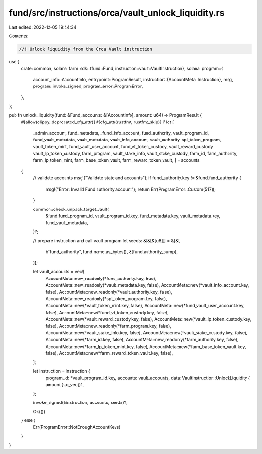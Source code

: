 fund/src/instructions/orca/vault_unlock_liquidity.rs
====================================================

Last edited: 2022-12-05 19:44:34

Contents:

.. code-block:: rs

    //! Unlock liquidity from the Orca Vault instruction

use {
    crate::common,
    solana_farm_sdk::{fund::Fund, instruction::vault::VaultInstruction},
    solana_program::{
        account_info::AccountInfo,
        entrypoint::ProgramResult,
        instruction::{AccountMeta, Instruction},
        msg,
        program::invoke_signed,
        program_error::ProgramError,
    },
};

pub fn unlock_liquidity(fund: &Fund, accounts: &[AccountInfo], amount: u64) -> ProgramResult {
    #[allow(clippy::deprecated_cfg_attr)]
    #[cfg_attr(rustfmt, rustfmt_skip)]
    if let [
        _admin_account,
        fund_metadata,
        _fund_info_account,
        fund_authority,
        vault_program_id,
        fund_vault_metadata,
        vault_metadata,
        vault_info_account,
        vault_authority,
        spl_token_program,
        vault_token_mint,
        fund_vault_user_account,
        fund_vt_token_custody,
        vault_reward_custody,
        vault_lp_token_custody,
        farm_program,
        vault_stake_info,
        vault_stake_custody,
        farm_id,
        farm_authority,
        farm_lp_token_mint,
        farm_base_token_vault,
        farm_reward_token_vault,
        ] = accounts
    {
        // validate accounts
        msg!("Validate state and accounts");
        if fund_authority.key != &fund.fund_authority {
            msg!("Error: Invalid Fund authority account");
            return Err(ProgramError::Custom(517));
        }

        common::check_unpack_target_vault(
            &fund.fund_program_id,
            vault_program_id.key,
            fund_metadata.key,
            vault_metadata.key,
            fund_vault_metadata,
        )?;

        // prepare instruction and call vault program
        let seeds: &[&[&[u8]]] = &[&[
            b"fund_authority",
            fund.name.as_bytes(),
            &[fund.authority_bump],
        ]];

        let vault_accounts = vec![
            AccountMeta::new_readonly(*fund_authority.key, true),
            AccountMeta::new_readonly(*vault_metadata.key, false),
            AccountMeta::new(*vault_info_account.key, false),
            AccountMeta::new_readonly(*vault_authority.key, false),
            AccountMeta::new_readonly(*spl_token_program.key, false),
            AccountMeta::new(*vault_token_mint.key, false),
            AccountMeta::new(*fund_vault_user_account.key, false),
            AccountMeta::new(*fund_vt_token_custody.key, false),
            AccountMeta::new(*vault_reward_custody.key, false),
            AccountMeta::new(*vault_lp_token_custody.key, false),
            AccountMeta::new_readonly(*farm_program.key, false),
            AccountMeta::new(*vault_stake_info.key, false),
            AccountMeta::new(*vault_stake_custody.key, false),
            AccountMeta::new(*farm_id.key, false),
            AccountMeta::new_readonly(*farm_authority.key, false),
            AccountMeta::new(*farm_lp_token_mint.key, false),
            AccountMeta::new(*farm_base_token_vault.key, false),
            AccountMeta::new(*farm_reward_token_vault.key, false),
        ];

        let instruction = Instruction {
            program_id: *vault_program_id.key,
            accounts: vault_accounts,
            data: VaultInstruction::UnlockLiquidity { amount }.to_vec()?,
        };

        invoke_signed(&instruction, accounts, seeds)?;

        Ok(())
    } else {
        Err(ProgramError::NotEnoughAccountKeys)
    }
}


